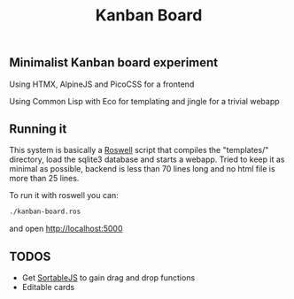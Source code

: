 #+title: Kanban Board

** Minimalist Kanban board experiment
**** Using HTMX, AlpineJS and PicoCSS for a frontend
**** Using Common Lisp with Eco for templating and jingle for a trivial webapp

** Running it
This system is basically a [[https://roswell.github.io/][Roswell]] script that compiles the "templates/" directory, load the sqlite3 database and starts a webapp.
Tried to keep it as minimal as possible, backend is less than 70 lines long and no html file is more than 25 lines.

To run it with roswell you can:
#+begin_src bash
./kanban-board.ros
#+end_src
and open http://localhost:5000

** TODOS
- Get [[https://sortablejs.github.io/Sortable/][SortableJS]] to gain drag and drop functions
- Editable cards

